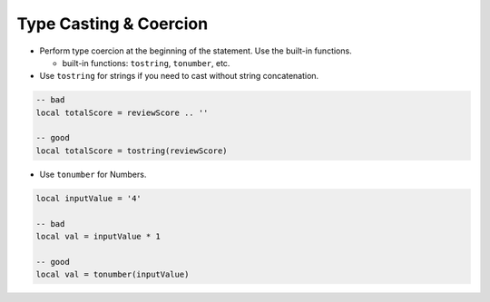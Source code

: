 Type Casting & Coercion
===============================================================================
- Perform type coercion at the beginning of the statement. Use the built-in functions.

  - built-in functions: ``tostring``, ``tonumber``, etc.

- Use ``tostring`` for strings if you need to cast without string concatenation.

.. code-block:: lua

    -- bad
    local totalScore = reviewScore .. ''

    -- good
    local totalScore = tostring(reviewScore)

- Use ``tonumber`` for Numbers.

.. code-block:: lua

    local inputValue = '4'

    -- bad
    local val = inputValue * 1

    -- good
    local val = tonumber(inputValue)
